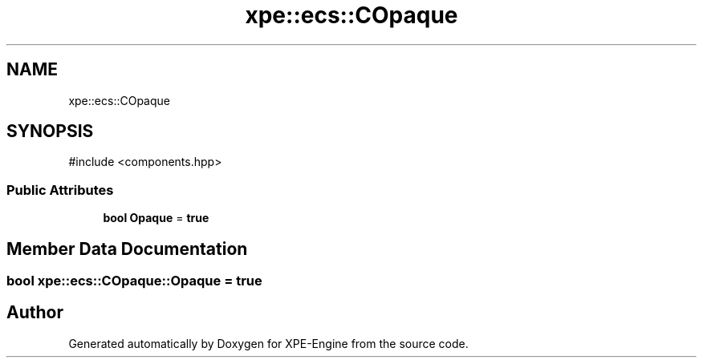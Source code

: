 .TH "xpe::ecs::COpaque" 3 "Version 0.1" "XPE-Engine" \" -*- nroff -*-
.ad l
.nh
.SH NAME
xpe::ecs::COpaque
.SH SYNOPSIS
.br
.PP
.PP
\fR#include <components\&.hpp>\fP
.SS "Public Attributes"

.in +1c
.ti -1c
.RI "\fBbool\fP \fBOpaque\fP = \fBtrue\fP"
.br
.in -1c
.SH "Member Data Documentation"
.PP 
.SS "\fBbool\fP xpe::ecs::COpaque::Opaque = \fBtrue\fP"


.SH "Author"
.PP 
Generated automatically by Doxygen for XPE-Engine from the source code\&.
